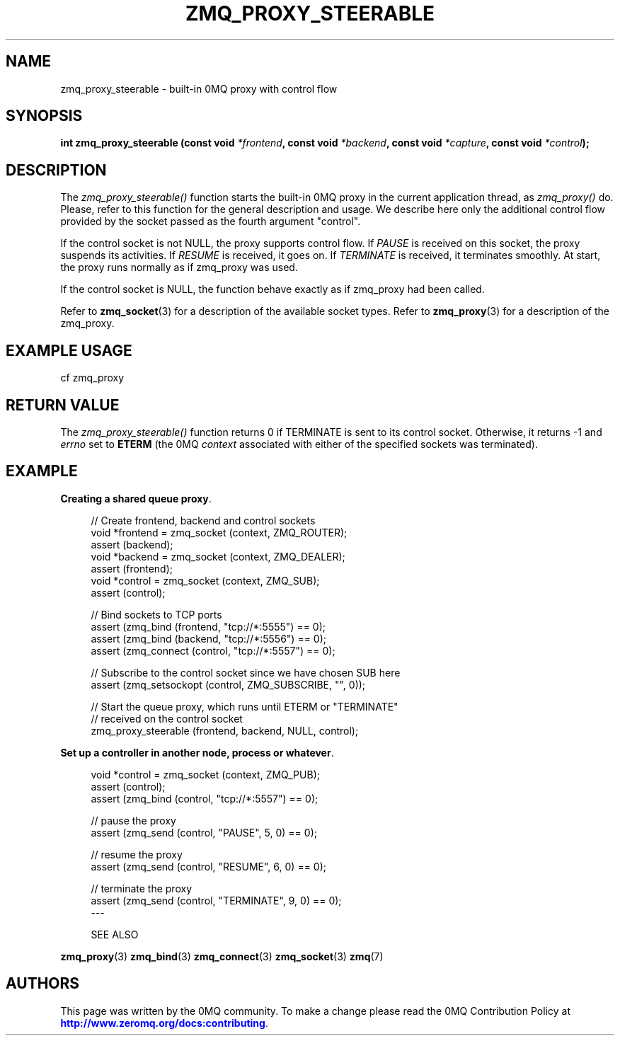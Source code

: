 '\" t
.\"     Title: zmq_proxy_steerable
.\"    Author: [see the "AUTHORS" section]
.\" Generator: DocBook XSL Stylesheets v1.76.1 <http://docbook.sf.net/>
.\"      Date: 10/14/2014
.\"    Manual: 0MQ Manual
.\"    Source: 0MQ 4.1.0
.\"  Language: English
.\"
.TH "ZMQ_PROXY_STEERABLE" "3" "10/14/2014" "0MQ 4\&.1\&.0" "0MQ Manual"
.\" -----------------------------------------------------------------
.\" * Define some portability stuff
.\" -----------------------------------------------------------------
.\" ~~~~~~~~~~~~~~~~~~~~~~~~~~~~~~~~~~~~~~~~~~~~~~~~~~~~~~~~~~~~~~~~~
.\" http://bugs.debian.org/507673
.\" http://lists.gnu.org/archive/html/groff/2009-02/msg00013.html
.\" ~~~~~~~~~~~~~~~~~~~~~~~~~~~~~~~~~~~~~~~~~~~~~~~~~~~~~~~~~~~~~~~~~
.ie \n(.g .ds Aq \(aq
.el       .ds Aq '
.\" -----------------------------------------------------------------
.\" * set default formatting
.\" -----------------------------------------------------------------
.\" disable hyphenation
.nh
.\" disable justification (adjust text to left margin only)
.ad l
.\" -----------------------------------------------------------------
.\" * MAIN CONTENT STARTS HERE *
.\" -----------------------------------------------------------------
.SH "NAME"
zmq_proxy_steerable \- built\-in 0MQ proxy with control flow
.SH "SYNOPSIS"
.sp
\fBint zmq_proxy_steerable (const void \fR\fB\fI*frontend\fR\fR\fB, const void \fR\fB\fI*backend\fR\fR\fB, const void \fR\fB\fI*capture\fR\fR\fB, const void \fR\fB\fI*control\fR\fR\fB);\fR
.SH "DESCRIPTION"
.sp
The \fIzmq_proxy_steerable()\fR function starts the built\-in 0MQ proxy in the current application thread, as \fIzmq_proxy()\fR do\&. Please, refer to this function for the general description and usage\&. We describe here only the additional control flow provided by the socket passed as the fourth argument "control"\&.
.sp
If the control socket is not NULL, the proxy supports control flow\&. If \fIPAUSE\fR is received on this socket, the proxy suspends its activities\&. If \fIRESUME\fR is received, it goes on\&. If \fITERMINATE\fR is received, it terminates smoothly\&. At start, the proxy runs normally as if zmq_proxy was used\&.
.sp
If the control socket is NULL, the function behave exactly as if zmq_proxy had been called\&.
.sp
Refer to \fBzmq_socket\fR(3) for a description of the available socket types\&. Refer to \fBzmq_proxy\fR(3) for a description of the zmq_proxy\&.
.SH "EXAMPLE USAGE"
.sp
cf zmq_proxy
.SH "RETURN VALUE"
.sp
The \fIzmq_proxy_steerable()\fR function returns 0 if TERMINATE is sent to its control socket\&. Otherwise, it returns \-1 and \fIerrno\fR set to \fBETERM\fR (the 0MQ \fIcontext\fR associated with either of the specified sockets was terminated)\&.
.SH "EXAMPLE"
.PP
\fBCreating a shared queue proxy\fR. 
.sp
.if n \{\
.RS 4
.\}
.nf
//  Create frontend, backend and control sockets
void *frontend = zmq_socket (context, ZMQ_ROUTER);
assert (backend);
void *backend = zmq_socket (context, ZMQ_DEALER);
assert (frontend);
void *control = zmq_socket (context, ZMQ_SUB);
assert (control);

//  Bind sockets to TCP ports
assert (zmq_bind (frontend, "tcp://*:5555") == 0);
assert (zmq_bind (backend, "tcp://*:5556") == 0);
assert (zmq_connect (control, "tcp://*:5557") == 0);

// Subscribe to the control socket since we have chosen SUB here
assert (zmq_setsockopt (control, ZMQ_SUBSCRIBE, "", 0));

//  Start the queue proxy, which runs until ETERM or "TERMINATE"
//  received on the control socket
zmq_proxy_steerable (frontend, backend, NULL, control);
.fi
.if n \{\
.RE
.\}
.PP
\fBSet up a controller in another node, process or whatever\fR. 
.sp
.if n \{\
.RS 4
.\}
.nf
void *control = zmq_socket (context, ZMQ_PUB);
assert (control);
assert (zmq_bind (control, "tcp://*:5557") == 0);

// pause the proxy
assert (zmq_send (control, "PAUSE", 5, 0) == 0);

// resume the proxy
assert (zmq_send (control, "RESUME", 6, 0) == 0);

// terminate the proxy
assert (zmq_send (control, "TERMINATE", 9, 0) == 0);
\-\-\-


SEE ALSO
.fi
.if n \{\
.RE
.\}
.sp
\fBzmq_proxy\fR(3) \fBzmq_bind\fR(3) \fBzmq_connect\fR(3) \fBzmq_socket\fR(3) \fBzmq\fR(7)
.SH "AUTHORS"
.sp
This page was written by the 0MQ community\&. To make a change please read the 0MQ Contribution Policy at \m[blue]\fBhttp://www\&.zeromq\&.org/docs:contributing\fR\m[]\&.
